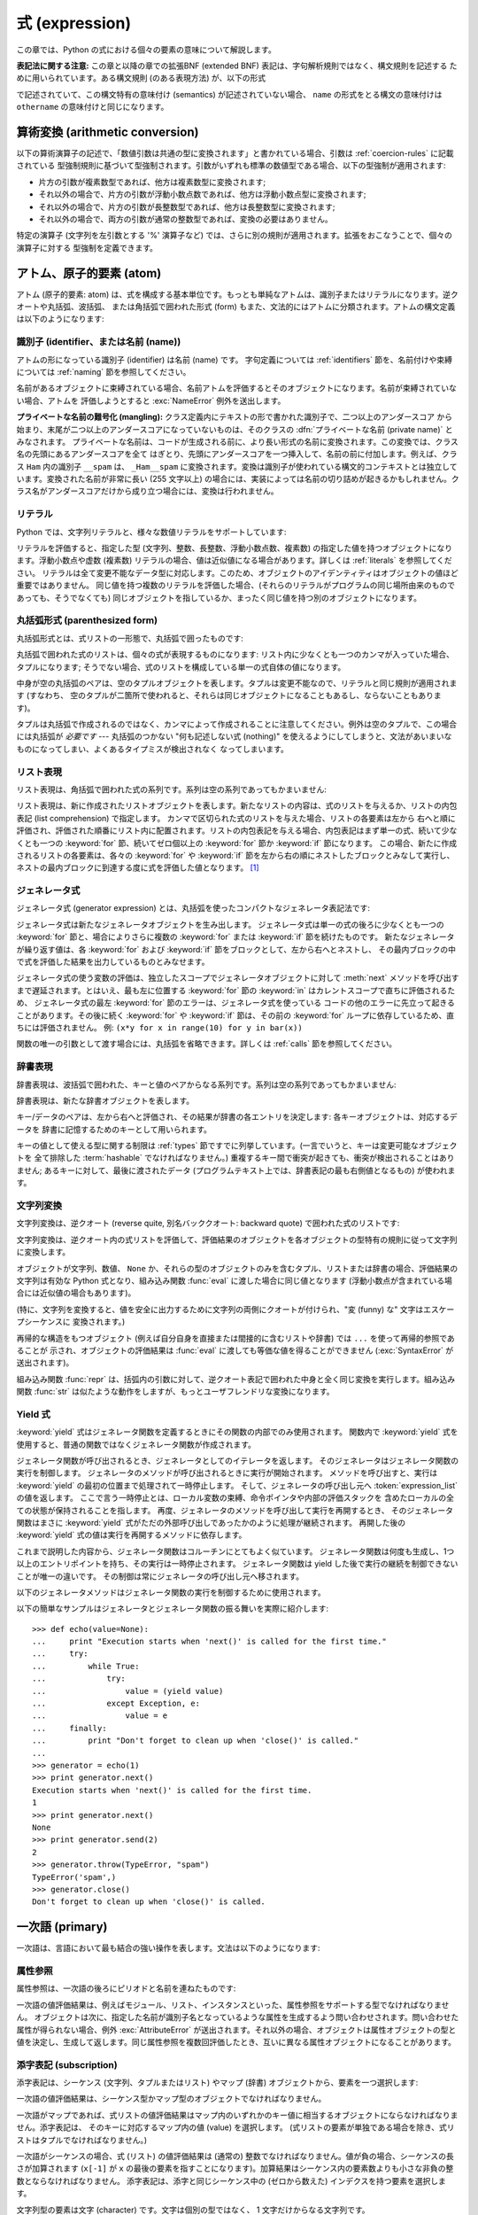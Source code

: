 
.. _expressions:

***************
式 (expression)
***************

.. index:: single: expression

この章では、Python の式における個々の要素の意味について解説します。

**表記法に関する注意:** この章と以降の章での拡張BNF  (extended BNF) 表記は、字句解析規則ではなく、構文規則を記述する
ために用いられています。ある構文規則 (のある表現方法) が、以下の形式

.. productionlist:: *
   name: `othername`

.. index:: single: syntax

で記述されていて、この構文特有の意味付け (semantics) が記述されていない場合、 ``name``
の形式をとる構文の意味付けは ``othername`` の意味付けと同じになります。


.. _conversions:

算術変換 (arithmetic conversion)
================================

.. index:: pair: arithmetic; conversion

以下の算術演算子の記述で、「数値引数は共通の型に変換されます」と書かれている場合、引数は :ref:`coercion-rules` に記載されている
型強制規則に基づいて型強制されます。引数がいずれも標準の数値型である場合、以下の型強制が適用されます:

* 片方の引数が複素数型であれば、他方は複素数型に変換されます;

* それ以外の場合で、片方の引数が浮動小数点数であれば、他方は浮動小数点型に変換されます;

* それ以外の場合で、片方の引数が長整数型であれば、他方は長整数型に変換されます;

* それ以外の場合で、両方の引数が通常の整数型であれば、変換の必要はありません。

特定の演算子 (文字列を左引数とする '%' 演算子など) では、さらに別の規則が適用されます。拡張をおこなうことで、個々の演算子に対する
型強制を定義できます。


.. _atoms:

アトム、原子的要素 (atom)
=========================

.. index:: single: atom

アトム (原子的要素: atom) は、式を構成する基本単位です。もっとも単純なアトムは、識別子またはリテラルになります。逆クオートや丸括弧、波括弧、
または角括弧で囲われた形式 (form) もまた、文法的にはアトムに分類されます。アトムの構文定義は以下のようになります:

.. productionlist::
   atom: `identifier` | `literal` | `enclosure`
   enclosure: `parenth_form` | `list_display`
            : | `generator_expression` | `dict_display`
            : | `string_conversion` | `yield_atom`


.. _atom-identifiers:

識別子 (identifier、または名前 (name))
--------------------------------------

.. index::
   single: name
   single: identifier

アトムの形になっている識別子 (identifier) は名前 (name) です。
字句定義については :ref:`identifiers` 節を、名前付けや束縛については :ref:`naming` 節を参照してください。

.. index:: exception: NameError

名前があるオブジェクトに束縛されている場合、名前アトムを評価するとそのオブジェクトになります。名前が束縛されていない場合、アトムを
評価しようとすると :exc:`NameError` 例外を送出します。

.. index::
   pair: name; mangling
   pair: private; names

**プライベートな名前の難号化 (mangling):** クラス定義内にテキストの形で書かれた識別子で、二つ以上のアンダースコア
から始まり、末尾が二つ以上のアンダースコアになっていないものは、そのクラスの :dfn:`プライベートな名前 (private name)` とみなされます。
プライベートな名前は、コードが生成される前に、より長い形式の名前に変換されます。この変換では、クラス名の先頭にあるアンダースコアを全て
はぎとり、先頭にアンダースコアを一つ挿入して、名前の前に付加します。例えば、クラス ``Ham`` 内の識別子 ``__spam`` は、
``_Ham__spam`` に変換されます。変換は識別子が使われている構文的コンテキストとは独立しています。変換された名前が非常に長い (255 文字以上)
の場合には、実装によっては名前の切り詰めが起きるかもしれません。クラス名がアンダースコアだけから成り立つ場合には、変換は行われません。

.. _atom-literals:

リテラル
--------

.. index:: single: literal

Python では、文字列リテラルと、様々な数値リテラルをサポートしています:

.. productionlist::
    literal: `stringliteral` | `integer` | `longinteger`
           : | `floatnumber` | `imagnumber`

.. index::
   triple: immutable; data; type
   pair: immutable; object

リテラルを評価すると、指定した型 (文字列、整数、長整数、浮動小数点数、複素数) の指定した値を持つオブジェクトになります。浮動小数点や虚数 (複素数)
リテラルの場合、値は近似値になる場合があります。詳しくは :ref:`literals` を参照してください。
リテラルは全て変更不能なデータ型に対応します。このため、オブジェクトのアイデンティティはオブジェクトの値ほど重要ではありません。
同じ値を持つ複数のリテラルを評価した場合、(それらのリテラルがプログラムの同じ場所由来のものであっても、そうでなくても)
同じオブジェクトを指しているか、まったく同じ値を持つ別のオブジェクトになります。


.. _parenthesized:

丸括弧形式 (parenthesized form)
-------------------------------

.. index:: single: parenthesized form

丸括弧形式とは、式リストの一形態で、丸括弧で囲ったものです:

.. productionlist::
   parenth_form: "(" [`expression_list`] ")"

丸括弧で囲われた式のリストは、個々の式が表現するものになります: リスト内に少なくとも一つのカンマが入っていた場合、タプルになります;
そうでない場合、式のリストを構成している単一の式自体の値になります。

.. index:: pair: empty; tuple

中身が空の丸括弧のペアは、空のタプルオブジェクトを表します。タプルは変更不能なので、リテラルと同じ規則が適用されます (すなわち、
空のタプルが二箇所で使われると、それらは同じオブジェクトになることもあるし、ならないこともあります)。

.. index::
   single: comma
   pair: tuple; display

タプルは丸括弧で作成されるのではなく、カンマによって作成されることに注意してください。例外は空のタプルで、この場合には丸括弧が *必要です* ---
丸括弧のつかない "何も記述しない式 (nothing)" を使えるようにしてしまうと、文法があいまいなものになってしまい、よくあるタイプミスが検出されなく
なってしまいます。


.. _lists:

リスト表現
----------

.. index::
   pair: list; display
   pair: list; comprehensions

リスト表現は、角括弧で囲われた式の系列です。系列は空の系列であってもかまいません:

.. productionlist::
    list_display: "[" [`expression_list` | `list_comprehension`] "]"
    list_comprehension: `expression` `list_for`
    list_for: "for" `target_list` "in" `old_expression_list` [`list_iter`]
    old_expression_list: `old_expression` [("," `old_expression`)+ [","]]
    old_expression: `or_test` | `old_lambda_form`
    list_iter: `list_for` | `list_if`
    list_if: "if" `old_expression` [`list_iter`]

.. index::
   pair: list; comprehensions
   object: list
   pair: empty; list

リスト表現は、新に作成されたリストオブジェクトを表します。新たなリストの内容は、式のリストを与えるか、リストの内包表記 (list
comprehension) で指定します。  カンマで区切られた式のリストを与えた場合、リストの各要素は左から
右へと順に評価され、評価された順番にリスト内に配置されます。リストの内包表記を与える場合、内包表記はまず単一の式、続いて少なくとも一つの
:keyword:`for` 節、続いてゼロ個以上の :keyword:`for` 節か :keyword:`if` 節になります。
この場合、新たに作成されるリストの各要素は、各々の :keyword:`for` や :keyword:`if`
節を左から右の順にネストしたブロックとみなして実行し、ネストの最内ブロックに到達する度に式を評価した値となります。  [#]_


.. _genexpr:

ジェネレータ式
--------------

.. index:: pair: generator; expression

.. % Generator expressions

ジェネレータ式 (generator expression) とは、丸括弧を使ったコンパクトなジェネレータ表記法です:

.. productionlist::
   generator_expression: "(" `expression` `genexpr_for` ")"
   genexpr_for: "for" `target_list` "in" `or_test` [`genexpr_iter`]
   genexpr_iter: `genexpr_for` | `genexpr_if`
   genexpr_if: "if" `old_expression` [`genexpr_iter`]

.. index:: object: generator

ジェネレータ式は新たなジェネレータオブジェクトを生み出します。   ジェネレータ式は単一の式の後ろに少なくとも一つの :keyword:`for`
節と、場合によりさらに複数の :keyword:`for` または :keyword:`if` 節を続けたものです。
新たなジェネレータが繰り返す値は、各 :keyword:`for` および :keyword:`if` 節をブロックとして、左から右へとネストし、
その最内ブロックの中で式を評価した結果を出力しているものとみなせます。

ジェネレータ式の使う変数の評価は、独立したスコープでジェネレータオブジェクトに対して
:meth:`next` メソッドを呼び出すまで遅延されます。とはいえ、最も左に位置する
:keyword:`for` 節の :keyword:`in` はカレントスコープで直ちに評価されるため、
ジェネレータ式の最左 :keyword:`for` 節のエラーは、ジェネレータ式を使っている
コードの他のエラーに先立って起きることがあります。その後に続く :keyword:`for` や
:keyword:`if` 節は、その前の :keyword:`for` ループに依存しているため、直ちには評価されません。
例: ``(x*y for x in range(10) for y in bar(x))``

関数の唯一の引数として渡す場合には、丸括弧を省略できます。詳しくは :ref:`calls` 節を参照してください。


.. _dict:

辞書表現
--------

.. index:: pair: dictionary; display

.. index::
   single: key
   single: datum
   single: key/datum pair

辞書表現は、波括弧で囲われた、キーと値のペアからなる系列です。系列は空の系列であってもかまいません:

.. productionlist::
   dict_display: "{" [`key_datum_list`] "}"
   key_datum_list: `key_datum` ("," `key_datum`)* [","]
   key_datum: `expression` ":" `expression`

.. index:: object: dictionary

辞書表現は、新たな辞書オブジェクトを表します。

キー/データのペアは、左から右へと評価され、その結果が辞書の各エントリを決定します: 各キーオブジェクトは、対応するデータを
辞書に記憶するためのキーとして用いられます。

.. index:: pair: immutable; object

キーの値として使える型に関する制限は :ref:`types` 節ですでに列挙しています。(一言でいうと、キーは変更可能なオブジェクトを
全て排除した :term:`hashable` でなければなりません。) 重複するキー間で衝突が起きても、衝突が検出されることはありません; あるキーに対して、最後に渡されたデータ
(プログラムテキスト上では、辞書表記の最も右側値となるもの) が使われます。


.. _string-conversions:

文字列変換
----------

.. index::
   pair: string; conversion
   pair: reverse; quotes
   pair: backward; quotes
   single: back-quotes

文字列変換は、逆クオート (reverse quite, 別名バッククオート:  backward quote) で囲われた式のリストです:

.. productionlist::
   string_conversion: "'" `expression_list` "'"

文字列変換は、逆クオート内の式リストを評価して、評価結果のオブジェクトを各オブジェクトの型特有の規則に従って文字列に変換します。

オブジェクトが文字列、数値、 ``None`` か、それらの型のオブジェクトのみを含むタプル、リストまたは辞書の場合、評価結果の文字列は有効な Python
式となり、組み込み関数 :func:`eval` に渡した場合に同じ値となります  (浮動小数点が含まれている場合には近似値の場合もあります)。

(特に、文字列を変換すると、値を安全に出力するために文字列の両側にクオートが付けられ、"変 (funny) な" 文字はエスケープシーケンスに
変換されます。)

.. index:: object: recursive

再帰的な構造をもつオブジェクト (例えば自分自身を直接または間接的に含むリストや辞書) では ``...`` を使って再帰的参照であることが
示され、オブジェクトの評価結果は :func:`eval` に渡しても等価な値を得ることができません (:exc:`SyntaxError` が
送出されます)。

.. index::
   builtin: repr
   builtin: str

組み込み関数 :func:`repr` は、括弧内の引数に対して、逆クオート表記で囲われた中身と全く同じ変換を実行します。組み込み関数
:func:`str` は似たような動作をしますが、もっとユーザフレンドリな変換になります。


.. _yieldexpr:

Yield 式
--------

.. index::
   keyword: yield
   pair: yield; expression
   pair: generator; function

.. productionlist::
   yield_atom: "(" `yield_expression` ")"
   yield_expression: "yield" [`expression_list`]

.. versionadded:: 2.5

:keyword:`yield` 式はジェネレータ関数を定義するときにその関数の内部でのみ使用されます。
関数内で :keyword:`yield` 式を使用すると、普通の関数ではなくジェネレータ関数が作成されます。

ジェネレータ関数が呼び出されるとき、ジェネレータとしてのイテレータを返します。
そのジェネレータはジェネレータ関数の実行を制御します。
ジェネレータのメソッドが呼び出されるときに実行が開始されます。
メソッドを呼び出すと、実行は :keyword:`yield` の最初の位置まで処理されて一時停止します。
そして、ジェネレータの呼び出し元へ :token:`expression_list` の値を返します。
ここで言う一時停止とは、ローカル変数の束縛、命令ポインタや内部の評価スタックを
含めたローカルの全ての状態が保持されることを指します。
再度、ジェネレータのメソッドを呼び出して実行を再開するとき、
そのジェネレータ関数はまさに :keyword:`yield` 式がただの外部呼び出しであったかのように処理が継続されます。
再開した後の :keyword:`yield` 式の値は実行を再開するメソッドに依存します。

.. index:: single: coroutine

これまで説明した内容から、ジェネレータ関数はコルーチンにとてもよく似ています。
ジェネレータ関数は何度も生成し、1つ以上のエントリポイントを持ち、その実行は一時停止されます。
ジェネレータ関数は yield した後で実行の継続を制御できないことが唯一の違いです。
その制御は常にジェネレータの呼び出し元へ移されます。

.. index:: object: generator

以下のジェネレータメソッドはジェネレータ関数の実行を制御するために使用されます。

.. index:: exception: StopIteration


.. method:: generator.next()

   ジェネレータ関数の実行を開始する、または最後に :keyword:`yield` 式が実行された位置から再開します。
   ジェネレータ関数が :meth:`next` メソッドで再開されるとき、カレントの :keyword:`yield` は
   常に :const:`None` に対して評価されます。それから実行は、次の :keyword:`yield` 式の位置まで
   継続されて、再度そのジェネレータは一時停止します。そして :token:`expression_list` の値が
   :meth:`next` の呼び出し元へ返されます。ジェネレータが値を生成することなく終了すると :exc:`StopIteration` が発生します。

.. method:: generator.send(value)

   ジェネレータ関数の内部へ値を "送り"、実行を再開します。
   引数の ``value`` はカレントの :keyword:`yield` 式の結果になります。
   :meth:`send` メソッドはジェネレータが生成した次の値、またはジェネレータが値を
   生成することなく終了すると :exc:`StopIteration` が発生します。
   ジェネレータが再開するために :meth:`send` を呼び出すときは、
   引数として :const:`None` を指定しなければなりません。
   そうしないと、値を受け取る :keyword:`yield` 式が存在しないからです。

.. method:: generator.throw(type[, value[, traceback]])

   ジェネレータが中断した位置で ``type`` 型の例外を発生させて、ジェネレータ関数が
   生成する次の値を返します。ジェネレータが値を生成することなく終了すると
   :exc:`StopIteration` が発生します。ジェネレータ関数が渡された例外を捕捉しない、
   もしくは違う例外を発生させるなら、その例外は呼び出し元へ伝搬されます。

.. index:: exception: GeneratorExit


.. method:: generator.close()

   ジェネレータ関数が中断した位置で :exc:`GeneratorExit` を発生させます。
   ジェネレータ関数が (通常の終了または既にクローズされたことで) :exc:`StopIteration` 、
   もしくは (例外を捕捉しないことで) :exc:`GeneratorExit` を発生させる場合 close() は
   呼び出し元へ返されます。ジェネレータが値を生成する場合 :exc:`RuntimeError` が発生します。
   :meth:`close` はジェネレータが通常の終了または例外により既に終了している場合は何もしません。

以下の簡単なサンプルはジェネレータとジェネレータ関数の振る舞いを実際に紹介します::

   >>> def echo(value=None):
   ...     print "Execution starts when 'next()' is called for the first time."
   ...     try:
   ...         while True:
   ...             try:
   ...                 value = (yield value)
   ...             except Exception, e:
   ...                 value = e
   ...     finally:
   ...         print "Don't forget to clean up when 'close()' is called."
   ...
   >>> generator = echo(1)
   >>> print generator.next()
   Execution starts when 'next()' is called for the first time.
   1
   >>> print generator.next()
   None
   >>> print generator.send(2)
   2
   >>> generator.throw(TypeError, "spam")
   TypeError('spam',)
   >>> generator.close()
   Don't forget to clean up when 'close()' is called.


.. seealso::

   :pep:`0342` - 拡張されたジェネレータを用いたコルーチン
      シンプルなコルーチンとして利用できるように、ジェネレータの構文と API を拡張する提案です。

.. _primaries:

一次語 (primary)
================

.. index:: single: primary

一次語は、言語において最も結合の強い操作を表します。文法は以下のようになります:

.. productionlist::
   primary: `atom` | `attributeref` | `subscription` | `slicing` | `call`


.. _attribute-references:

属性参照
--------

.. index:: pair: attribute; reference

属性参照は、一次語の後ろにピリオドと名前を連ねたものです:

.. productionlist::
   attributeref: `primary` "." `identifier`

.. index::
   exception: AttributeError
   object: module
   object: list

一次語の値評価結果は、例えばモジュール、リスト、インスタンスといった、属性参照をサポートする型でなければなりません。
オブジェクトは次に、指定した名前が識別子名となっているような属性を生成するよう問い合わせされます。問い合わせた属性が得られない場合、例外
:exc:`AttributeError` が送出されます。それ以外の場合、オブジェクトは属性オブジェクトの型と
値を決定し、生成して返します。同じ属性参照を複数回評価したとき、互いに異なる属性オブジェクトになることがあります。


.. _subscriptions:

添字表記 (subscription)
-----------------------

.. index:: single: subscription

.. index::
   object: sequence
   object: mapping
   object: string
   object: tuple
   object: list
   object: dictionary
   pair: sequence; item

添字表記は、シーケンス (文字列、タプルまたはリスト) やマップ (辞書) オブジェクトから、要素を一つ選択します:

.. productionlist::
   subscription: `primary` "[" `expression_list` "]"

一次語の値評価結果は、シーケンス型かマップ型のオブジェクトでなければなりません。

一次語がマップであれば、式リストの値評価結果はマップ内のいずれかのキー値に相当するオブジェクトにならなければなりません。添字表記は、
そのキーに対応するマップ内の値 (value) を選択します。 (式リストの要素が単独である場合を除き、式リストはタプルでなければなりません。)

一次語がシーケンスの場合、式 (リスト) の値評価結果は (通常の) 整数でなければなりません。値が負の場合、シーケンスの長さが加算されます
(``x[-1]`` が ``x`` の最後の要素を指すことになります)。加算結果はシーケンス内の要素数よりも小さな非負の整数とならなければなりません。
添字表記は、添字と同じシーケンス中の (ゼロから数えた) インデクスを持つ要素を選択します。

.. index::
   single: character
   pair: string; item

文字列型の要素は文字 (character) です。文字は個別の型ではなく、 1 文字だけからなる文字列です。


.. _slicings:

スライス表記 (slicing)
----------------------

.. index::
   single: slicing
   single: slice

.. index::
   object: sequence
   object: string
   object: tuple
   object: list

スライス表記はシーケンスオブジェクト (文字列、タプルまたはリスト) におけるある範囲の要素を選択します。スライス表記は式として用いたり、代入や
:keyword:`del` 文の対象として用いたりできます。スライス表記の構文は以下のようになります:

.. productionlist::
   slicing: `simple_slicing` | `extended_slicing`
   simple_slicing: `primary` "[" `short_slice` "]"
   extended_slicing: `primary` "[" `slice_list` "]"
   slice_list: `slice_item` ("," `slice_item`)* [","]
   slice_item: `expression` | `proper_slice` | `ellipsis`
   proper_slice: `short_slice` | `long_slice`
   short_slice: [`lower_bound`] ":" [`upper_bound`]
   long_slice: `short_slice` ":" [`stride`]
   lower_bound: `expression`
   upper_bound: `expression`
   stride: `expression`
   ellipsis: "..."

.. index:: pair: extended; slicing

上記の形式的な構文法にはあいまいさがあります: 式リストに見えるものは、スライスリストにも見えるため、添字表記はスライス表記としても解釈されうる
ということです。この場合には、(スライスリストの評価結果が、適切なスライスや省略表記 (ellipsis)
にならない場合)、スライス表記としての解釈よりも添字表記としての解釈の方が高い優先順位を持つように定義することで、構文法をより
難解にすることなくあいまいさを取り除いています。同様に、スライスリストが厳密に一つだけの短いスライスで、末尾にカンマが
続いていない場合、拡張スライスとしての解釈より、単純なスライスとしての解釈が優先されます。

単純なスライスに対する意味付けは以下のようになります。一次語の値評価結果は、シーケンス型のオブジェクトでなければなりません。
下境界および上境界を表す式がある場合、それらの値評価結果は整数でなくてはなりません; デフォルトの値は、それぞれゼロと ``sys.maxint``
です。どちらかの境界値が負である場合、シーケンスの長さが加算されます。こうして、スライスは *i* および *j* をそれぞれ指定した下境界、上境界として、
インデクス *k* が ``i <= k < j`` となる全ての要素を選択します。選択の結果、空のシーケンスになることもあります。 *i* や *j* が
有効なインデクス範囲の外側にある場合でも、エラーにはなりません (範囲外の要素は存在しないので、選択されないだけです)。

.. index::
   single: start (slice object attribute)
   single: stop (slice object attribute)
   single: step (slice object attribute)

拡張スライスに対する意味付けは、以下のようになります。一次語の値評価結果は、辞書型のオブジェクトでなければなりません。
また、辞書は以下に述べるようにしてスライスリストから生成されたキーによってインデクス指定できなければなりません。
スライスリストに少なくとも一つのカンマが含まれている場合、キーは各スライス要素を値変換したものからなるタプルになります;
それ以外の場合、単一のスライス要素自体を値変換したものがキーになります。一個の式でできたスライス要素の変換は、その式になります。
省略表記スライス要素の変換は、組み込みの ``Ellipsis`` オブジェクトになります。適切なスライスの変換は、スライスオブジェクト
(:ref:`types` 参照) で :attr:`start`, :attr:`stop` および :attr:`step`
属性は、それぞれ指定した下境界、上境界、およびとび幅 (stride) になります。式がない場合には ``None`` に置き換えられます。


.. _calls:

呼び出し (call)
---------------

.. index:: single: call

.. index:: object: callable

呼び出し (call) は、呼び出し可能オブジェクト (callable object, 例えば関数など)
を、引数列とともに呼び出します。引数列は空のシーケンスでもかまいません:

.. productionlist::
   call: `primary` "(" [`argument_list` [","]
       : | `expression` `genexpr_for`] ")"
   argument_list: `positional_arguments` ["," `keyword_arguments`]
                :   ["," "*" `expression`] ["," `keyword_arguments`]
                :   ["," "**" `expression`]
                : | `keyword_arguments` ["," "*" `expression`]
                :   ["," "**" `expression`]
                : | "*" `expression` ["," "*" `expression`] ["," "**" `expression`]
                : | "**" `expression`
   positional_arguments: `expression` ("," `expression`)*
   keyword_arguments: `keyword_item` ("," `keyword_item`)*
   keyword_item: `identifier` "=" `expression`

固定引数やキーワード引数の後ろにカンマをつけてもかまいません。構文の意味付けに影響を及ぼすことはありません。

一次語の値評価結果は、呼び出し可能オブジェクトでなければなりません (ユーザ定義関数、組み込み関数、組み込みオブジェクトのメソッド、
クラスオブジェクト、クラスインスタンスのメソッド、そして特定のクラスインスタンス自体が呼び出し可能です; 拡張によって、
その他の呼び出し可能オブジェクト型を定義することができます)。引数式は全て、呼び出しを試みる前に値評価されます。仮引数 (formal parameter)
リストの構文については :ref:`function`  を参照してください。

キーワード引数が存在する場合、以下のようにして最初に固定引数 (positional argument) に変換されます。まず、値の入っていない
スロットが仮引数に対して生成されます。N 個の固定引数がある場合、固定引数は先頭の N スロットに配置されます。
次に、各キーワード引数について、識別子を使って対応するスロットを決定します (識別子が最初の仮引数パラメタ名と同じなら、最初の
スロットを使う、といった具合です)。スロットがすでにすべて埋まっていたなら :exc:`TypeError` 例外が送出されます。
それ以外の場合、引数値をスロットに埋めていきます。 (式が ``None`` であっても、その式でスロットを埋めます)。
全ての引数が処理されたら、まだ埋められていないスロットをそれぞれに対応する関数定義時のデフォルト値で埋めます。(デフォルト値は、
関数が定義されたときに一度だけ計算されます; 従って、リストや辞書のような変更可能なオブジェクトがデフォルト値として使われると、
対応するスロットに引数を指定しない限り、このオブジェクトが全ての呼び出しから共有されます; このような状況は通常避けるべきです。)
デフォルト値が指定されていない、値の埋められていないスロットが残っている場合 :exc:`TypeError` 例外が送出されます。
そうでない場合、値の埋められたスロットからなるリストが呼び出しの引数として使われます。

.. impl-detail::

   実際の実装では、名前を持たない固定引数を受け取る組み込み関数を提供するかもしれません。
   そういった組み込み関数がドキュメント化の目的で '名前' を設けていたとしても、
   実際には持っていないのでキーワードによって提供されません。
   CPython では、C 言語で実装された関数の名前を持たない固定引数を解析するために
   :cfunc:`PyArg_ParseTuple` を使用します。

仮引数スロットの数よりも多くの固定引数がある場合、構文  ``*identifier`` を使って指定された仮引数がないかぎり、
:exc:`TypeError` 例外が送出されます;  仮引数 ``*identifier`` がある場合、この仮引数は余分な固定引数が入ったタプル
(もしくは、余分な固定引数がない場合には空のタプル) を受け取ります。

キーワード引数のいずれかが仮引数名に対応しない場合、構文 ``**identifier`` を使って指定された仮引数がない限り、
:exc:`TypeError` 例外が送出されます; 仮引数 ``**identifier`` がある場合、この仮引数は余分なキーワード引数が入った
(キーワードをキーとし、引数値をキーに対応する値とした) 辞書を受け取ります。余分なキーワード引数がない場合には、空の (新たな) 辞書を受け取ります。

関数呼び出しの際に ``*expression`` 構文が使われる場合、 ``expression`` の値評価結果はシーケンスでなくてはなりません。
このシーケンスの要素は、追加の固定引数のように扱われます; すなわち、固定引数 *x1* ,..., *xN* と、 *y1* ,..., *yM* になるシーケンス
``expression`` を使った場合、M+N 個の固定引数 *x1* ,..., *xN* , *y1* ,..., *yM* を使った呼び出しと同じになります。

``*expression`` 構文はキーワード引数の *後ろ* で指定しても良いですが、
キーワード引数よりも *前* で指定されたものとして処理されます
( ``**expression`` 引数を指定したときの振る舞いは以下を参照)。従って::

   >>> def f(a, b):
   ...  print a, b
   ...
   >>> f(b=1, *(2,))
   2 1
   >>> f(a=1, *(2,))
   Traceback (most recent call last):
     File "<stdin>", line 1, in ?
   TypeError: f() got multiple values for keyword argument 'a'
   >>> f(1, *(2,))
   1 2

となります。

キーワード引数と ``*expression`` 構文を同じ呼び出しで一緒に使うことはあまりないので、実際に上記のような混乱が生じることはありません。

関数呼び出しで ``**expression`` 構文が使われた場合、 ``expression`` の値評価結果はマップ型でなければなりません。
辞書の内容は追加のキーワード引数として扱われます。明示的なキーワード引数が ``expression`` 内のキーワード
と重複した場合には :exc:`TypeError` 例外が送出されます。

``*identifier`` や ``**identifier`` 構文を使った仮引数は、固定引数スロットやキーワード引数名にすることができません。
``(sublist)`` 構文を使った仮引数は、キーワード引数名には使えません; sublist は、リスト全体が一つの無名の引数スロット
に対応しており、sublist 中の引数は、他の全てのパラメタに対する処理が終わった後に、通常のタプル形式の代入規則を使ってスロットに入れられます。

呼び出しを行うと、例外を送出しない限り、常に何らかの値を返します。 ``None`` を返す場合もあります。戻り値がどのように算出されるかは、
呼び出し可能オブジェクトの形態によって異なります。

呼び出し可能オブジェクトが。。。

ユーザ定義関数のとき:
   .. index::
      pair: function; call
      triple: user-defined; function; call
      object: user-defined function
      object: function

   関数のコードブロックに引数リストが渡され、実行されます。コードブロックは、まず仮引数を実引数に結合 (bind) します; この動作については
   :ref:`function` で記述しています。コードブロックで :keyword:`return` 文が実行される際に、関数呼び出しの戻り値
   (return value) が決定されます。

組み込み関数や組み込みメソッドのとき:
   .. index::
      pair: function; call
      pair: built-in function; call
      pair: method; call
      pair: built-in method; call
      object: built-in method
      object: built-in function
      object: method
      object: function

   結果はインタプリタに依存します; 組み込み関数やメソッドの詳細は :ref:`built-in-funcs` を参照してください。

クラスオブジェクトのとき:
   .. index::
      object: class
      pair: class object; call

   そのクラスの新しいインスタンスが返されます。

クラスインスタンスメソッドのとき:
   .. index::
      object: class instance
      object: instance
      pair: class instance; call

   対応するユーザ定義の関数が呼び出されます。このとき、呼び出し時の引数リストより一つ長い引数リストで呼び出されます: インスタンスが引数リストの先頭に追加
   されます。

クラスインスタンスのとき:
   .. index::
      pair: instance; call
      single: __call__() (object method)

   クラスで :meth:`__call__` メソッドが定義されていなければなりません; :meth:`__call__`
   メソッドが呼び出された場合と同じ効果をもたらします。


.. _power:

べき乗演算 (power operator)
===========================

べき乗演算は、左側にある単項演算子よりも強い結合優先順位があります; 一方、右側にある単項演算子よりは低い結合優先順位に
なっています。構文は以下のようになります:

.. productionlist::
   power: `primary` ["**" `u_expr`]

従って、べき乗演算子と単項演算子からなる演算列が丸括弧で囲われていない場合、演算子は右から左へと評価されます (この場合は
演算子の評価順序を強制しません。つまり ``-1**2`` は ``-1`` になります)。

べき乗演算子は、二つの引数で呼び出される組み込み関数 :func:`pow`  と同じ意味付けを持っています。引数はまず共通の型に変換されます。
結果の型は、型強制後の引数の型になります。

引数型を混合すると、二項算術演算における型強制規則が適用されます。整数や長整数の被演算子の場合、第二引数が負でない限り、結果は  (型強制後の)
被演算子と同じになります; 第二引数が負の場合、全ての引数は浮動小数点型に変換され、浮動小数点型が返されます。例えば ``10**2`` は ``100``
を返しますが、 ``10**-2``  は ``0.01`` を返します。 (上述の仕様のうち、最後のものは Python 2.2 で追加されました。
Python 2.1 以前では、双方の引数が整数型で、第二引数が負の場合、例外が送出されていました。)

``0.0`` を負の数でべき乗すると :exc:`ZeroDivisionError` を送出します。負の数を小数でべき乗すると
:exc:`ValueError` になります。


.. _unary:

単項算術演算とビット単位演算(unary arithmetic and bitwise operation)
====================================================================

.. index::
   triple: unary; arithmetic; operation
   triple: unary; bitwise; operation

全ての単項算術演算とビット単位演算は、同じ優先順位を持っています:

.. productionlist::
   u_expr: `power` | "-" `u_expr` | "+" `u_expr` | "~" `u_expr`

.. index::
   single: negation
   single: minus

単項演算子 ``-`` (マイナス) は、引数となる数値の符号を反転 (invert) します。

.. index:: single: plus

単項演算子 ``+`` (プラス) は、数値引数を変更しません。

.. index:: single: inversion

単項演算子 ``~`` (反転) は、整数または長整数の引数をビット単位反転 (bitwise invert) します。 ``x`` のビット単位反転は、
``-(x+1)`` として定義されています。この演算子は整数にのみ適用されます。

.. index:: exception: TypeError

上記の三つはいずれも、引数が正しい型でない場合には :exc:`TypeError` 例外が送出されます。


.. _binary:

二項算術演算 (binary arithmetic operation)
==========================================

.. index:: triple: binary; arithmetic; operation

二項算術演算は、慣習的な優先順位を踏襲しています。演算子のいずれかは、特定の非数値型にも適用されるので注意してください。べき乗 (power)
演算子を除き、演算子には二つのレベル、すなわち乗算的 (multiplicatie) 演算子と加算的 (additie) 演算子しかありません:

.. productionlist::
   m_expr: `u_expr` | `m_expr` "*" `u_expr` | `m_expr` "//" `u_expr` | `m_expr` "/" `u_expr`
         : | `m_expr` "%" `u_expr`
   a_expr: `m_expr` | `a_expr` "+" `m_expr` | `a_expr` "-" `m_expr`

.. index:: single: multiplication

``*`` (乗算: multiplication) 演算は、引数間の積になります。引数の組は、双方ともに数値型であるか、片方が整数 (通常の整数または
長整数) 型で他方がシーケンス型かのどちらかでなければなりません。前者の場合、数値は共通の型に変換された後乗算されます。
後者の場合、シーケンスの繰り返し操作が行われます。繰り返し数を負にすると、空のシーケンスになります。

.. index::
   exception: ZeroDivisionError
   single: division

``/`` (除算: division) および ``//`` (切り捨て除算: floor division)
は、引数間の商になります。数値引数はまず共通の型に変換されます。整数または長整数の除算結果は、同じ型の整数になります; この場合、結果は数学的な除算に関数
'floor' を適用したものになります。ゼロによる除算を行うと :exc:`ZeroDivisionError` 例外を送出します。

.. index:: single: modulo

``%`` (モジュロ: modulo) 演算は、第一引数を第二引数で除算したときの剰余になります。数値引数はまず共通の型に変換されます。
右引数値がゼロの場合には :exc:`ZeroDivisionError` 例外が送出されます。引数値は浮動小数点でもよく。例えば ``3.14%0.7``
は ``0.34`` になります (``3.14`` は ``4*0.7 + 0.34``  だからです)。モジュロ演算子は常に第二引数と同じ符号
(またはゼロ) の結果になります; モジュロ演算の結果の絶対値は、常に第二引数の絶対値よりも小さくなります。 [#]_

整数による除算演算やモジュロ演算は、恒等式:  ``x == (x/y)*y + (x%y)`` と関係しています。整数除算やモジュロはまた、組み込み関数
:func:`divmod`: ``divmod(x, y) == (x/y, x%y)`` と関係しています。
これらの恒等関係は浮動小数点の場合には維持されません; ``x/y`` が ``floor(x/y)`` や ``floor(x/y) - 1`` に
置き換えられた場合、これらの恒等式は近似性を維持します。  [#]_

数値に対するモジュロ演算の実行に加えて ``%`` 演算子は文字列 (string) とユニコードオブジェクトにオーバーロードされ、文字列の書式化
(文字列の挿入としても知られる) を行います。文字列の書式化の構文は Python ライブラリリファレンス :ref:`string-formatting` 節を参照してください。

.. deprecated:: 2.3
   切り捨て除算演算子、モジュロ演算子、および :func:`divmod` 関数は、複素数に対してはもはや定義されていません。目的に合うならば、代わりに
   :func:`abs` を使って浮動小数点に変換してください。

.. index:: single: addition

``+`` (加算) 演算は、引数を加算した値を返します。引数は双方とも数値型か、双方とも同じ型のシーケンスでなければなりません。
前者の場合、数値は共通の型に変換され、加算されます。後者の場合、シーケンスは結合 (concatenate) されます。

.. index:: single: subtraction

``-`` (減算) 演算は、引数間で減算を行った値を返します。数値引数はまず共通の型に変換されます。


.. _shifting:

シフト演算 (shifting operation)
===============================

.. index:: pair: shifting; operation

シフト演算は、算術演算よりも低い優先順位を持っています:

.. productionlist::
   shift_expr: `a_expr` | `shift_expr` ( "<<" | ">>" ) `a_expr`

シフトの演算子は整数または長整数を引数にとります。引数は共通の型に変換されます。シフト演算では、最初の引数を
二つ目の引数に応じたビット数だけ、左または右にビットシフトします。

.. index:: exception: ValueError

*n* ビットの右シフトは ``pow(2,n)`` による除算として定義されています。 *n* ビットの左シフトは ``pow(2,n)``
による乗算として定義されます。負のビット数でシフトを行うと :exc:`ValueError` 例外を送出します。


.. _bitwise:

ビット単位演算の二項演算 (binary bitwise operation)
====================================================

.. index:: triple: binary; bitwise; operation

以下の三つのビット単位演算には、それぞれ異なる優先順位レベルがあります:

.. productionlist::
   and_expr: `shift_expr` | `and_expr` "&" `shift_expr`
   xor_expr: `and_expr` | `xor_expr` "^" `and_expr`
   or_expr: `xor_expr` | `or_expr` "|" `xor_expr`

.. index:: pair: bit-wise; and

``&`` 演算子は、引数間でビット単位の AND をとった値になります。引数は整数または長整数でなければなりません。引数は共通の型に変換されます。

.. index::
   pair: bitwise; xor
   pair: exclusive; or

``^`` 演算子は、引数間でビット単位の XOR (排他的 OR) をとった値になります。引数は整数または長整数でなければなりません。引数は共通の型に変換
されます。

.. index::
   pair: bitwise; or
   pair: inclusive; or

``|`` 演算子は、引数間でビット単位の OR (非排他的 OR) をとった値になります。引数は整数または長整数でなければなりません。引数は共通の型に変換
されます。


.. is以下のラベルは、WARNING対策のために Python 3.x のドキュメントから持ってきた。

.. _comparisons:
.. _is:
.. _is not:
.. _in:
.. _not in:

比較 (comparison)
=================

.. index:: single: comparison

.. index:: pair: C; language

C 言語と違って、Python における比較演算子は同じ優先順位をもっており、全ての算術演算子、シフト演算子、ビット単位演算子よりも低くなっています。
また ``a < b < c`` が数学で伝統的に用いられているのと同じ解釈になる点も C 言語と違います:

.. productionlist::
   comparison: `or_expr` ( `comp_operator` `or_expr` )*
   comp_operator: "<" | ">" | "==" | ">=" | "<=" | "<>" | "!="
                : | "is" ["not"] | ["not"] "in"

比較演算の結果はブール値: ``True`` または ``False`` になります。

.. index:: pair: chaining; comparisons

比較はいくらでも連鎖することができます。例えば ``x < y <= z``  は ``x < y and y <= z``
と等価になります。ただしこの場合、前者では ``y`` はただ一度だけ評価される点が異なります (どちらの場合でも、 ``x < y`` が偽になると
``z`` の値はまったく評価されません)。

形式的には、 *a*, *b*, *c*, ..., *y*, *z*  が式で *op1*, *op2*, ..., *opN* が比較演算子で
ある場合、 ``a op1 b op2 c ... y opN z`` は ``a op1 b and b op2 c and ... y opN z``
と等価になります。ただし、前者では各式は多くても一度しか評価されません。

``a op1 b op2 c`` と書いた場合、 *a* から *c* までの範囲にあるかどうかのテストを指すのではないことに注意してください。
例えば ``x < y > z`` は (きれいな書き方ではありませんが) 完全に正しい文法です。

``<>`` と ``!=`` の二つの形式は等価です; C との整合性を持たせるためには ``!=`` を推奨します; 以下で ``!=`` について
触れている部分では ``<>`` を使うこともできます。 ``<>`` のような書き方は、現在では古い書き方とみなされています。

演算子 ``<``, ``>``, ``==``, ``>=``, ``<=``, および ``!=`` は、
二つのオブジェクト間の値を比較します。オブジェクトは同じ型である必要はありません。双方のオブジェクトが数値であれば、
共通型への変換が行われます。それ以外の場合、異なる型のオブジェクトは *常に* 不等であるとみなされ、一貫してはいるが規定されていない
方法で並べられます。組み込み型でないオブジェクト比較の振る舞いは  ``__cmp__`` メソッドや ``__gt__`` といったリッチな比較メソッドを
定義することでコントロールすることができます。これは  :ref:`specialnames` セクションで説明されています。

(このような比較演算の変則的な定義は、ソートのような操作や :keyword:`in` および :keyword:`not in` といった演算子の定義を
単純化するためのものです。将来、異なる型のオブジェクト間における比較規則は変更されるかもしれません。)

同じ型のオブジェクト間における比較は、型によって異なります:

* 数値間の比較では、算術的な比較が行われます。

* 文字列間の比較では、各文字に対する等価な数値型 (組み込み関数  :func:`ord` の結果) を使って辞書的な (lexicographically)
  比較が行われます。Unicode および 8 ビット文字列は、この動作に関しては完全に互換です。 [#]_

* タプルやリスト間の比較では、対応する各要素の比較結果を使って辞書的な比較が行われます。このため、二つのシーケンスを等価にするためには、各要素が
  完全に等価でなくてはならず、シーケンスは同じ型で同じ長さをもっていなければなりません。

  二つのシーケンスが等価でない場合、異なる値を持つ最初の要素間での比較に従った順序関係になります。例えば ``cmp([1,2,x], [1,2,y])`` は
  ``cmp(x,y)`` と等しい結果を返します。片方の要素に対応する要素が他方にない場合、より短いシーケンスが前に並びます
  (例えば、 ``[1,2] < [1,2,3]`` となります)。

* マップ (辞書) 間の比較では、(key, value) からなるリストをソートしたものが等しい場合に等価になります。 [#]_
  等価性評価以外の結果は一貫したやりかたで解決されるか、定義されないかのいずれかです。 [#]_

* その他のほとんどの組み込み型のオブジェクト比較では、同じオブジェクトでないかぎり等価にはなりません；あるオブジェクトの他のオブジェクトに対する
  大小関係は任意に決定され、一つのプログラムの実行中は一貫したものとなります。

.. _membership-test-details:

演算子 :keyword:`in` および :keyword:`not in` は、コレクション型の要素であるかどうか (メンバシップ、membership)
を調べます。 ``x in s`` は、 *x* がコレクション型 *s* のメンバである場合には真となり、それ以外の場合には偽となります。 ``x not in s``
は ``x in s`` の否定 (negation) を返します。コレクション型のメンバシップテストは、伝統的にはシーケンス型に限定されてきました;
すなわち、あるオブジェクトがコレクション型のメンバとなるのは、そのコレクション型がシーケンスであり、シーケンスがオブジェクトと等価な
要素を含む場合でした。しかし、他の多くのオブジェクトのためにシーケンスでなくてもメンバシップテストをサポートしています。
特に、辞書型では、(キーのための)メンバシップテストをサポートしています。

リストやタプル型について ``x in y`` は ``x == y[i]`` となるようなインデクス *i*
が存在するとき、かつそのときに限り真になります。

Unicode 文字列または文字列型については、 ``x in y``  は *x* が *y* の部分文字列であるとき、かつそのときに限り
真になります。この演算と等価なテストは ``y.find(x) != -1`` です。 *x* および *y* は同じ型である必要はないので注意してください。
すなわち ``u'ab' in 'abc'`` は ``True`` を返すことになります。
空文字列は、他のどんな文字列に対しても常に部分文字列とみなされます。従って ``"" in "abc"`` は ``True`` を返すことになります。

.. versionchanged:: 2.3
   以前は、*x* は長さ ``1`` の文字列型でなければなりませんでした.

:meth:`__contains__` メソッドの定義されたユーザ定義クラスでは、 ``x in y`` が真となるのは
``y.__contains__(x)`` が真となるとき、かつそのときに限ります。

:meth:`__contains__` を定義していないが :meth:`__iter__` は定義しているユーザ定義クラスでは、
``x in y`` は ``x == z`` となるようなある値 `z` が ``y`` 内にわたる反復で生成された場合、
true となります。
もし、反復の間に例外が発生すれば、 :keyword:`in` が例外を発生させたようにみえます。

最終的には、旧式の反復プロトコルの実行を試みます、もし
:meth:`__getitem__` を定義しているようなユーザ定義クラスでは、 ``x in y``  は
``x == y[i]`` となるような非負の整数インデクス *i* が存在するとき、かつそのときにかぎり真となります。
インデクス *i* が負である場合に :exc:`IndexError` 例外が送出されることはありません。
(別の何らかの例外が送出された場合、例外は :keyword:`in` から送出されたかのようになります)。

.. index::
   operator: in
   operator: not in
   pair: membership; test
   object: sequence

演算子 :keyword:`not in` は :keyword:`in` の真値を反転した値として定義されています。

.. index::
   operator: is
   operator: is not
   pair: identity; test

演算子 :keyword:`is` および :keyword:`is not` は、オブジェクトのアイデンティティに対するテストを行います:
``x is y`` は、 *x* と *y* が同じオブジェクトを指すとき、かつそのときに限り真になります。 ``x is not y`` は :keyword:`is`
の真値を反転したものになります。 [#]_

.. _booleans:
.. _and:
.. _or:
.. _not:

ブール演算 (boolean operation)
==============================

.. index::
   pair: Conditional; expression
   pair: Boolean; operation

.. productionlist::
   or_test: `and_test` | `or_test` "or" `and_test`
   and_test: `not_test` | `and_test` "and" `not_test`
   not_test: `comparison` | "not" `not_test`

ブール演算のコンテキストや、式が制御フロー文中で使われる最には、以下の値: ``False``、``None`` 、すべての型における数値のゼロ、空の文字列と
コンテナ (文字列、タプル、リスト、辞書、set、frozenset を含む) は偽 (false) であると解釈されます。それ以外の値は真 (true)
であると解釈されます。
(この振る舞いを変更する方法については特殊メソッド :meth:`~object.__nonzero__` を参照してください)

.. index:: operator: not

演算子 :keyword:`not` は、引数が偽である場合には ``1`` を、それ以外の場合には ``0`` になります。

.. index:: operator: and

式 ``x and y`` は、まず *x* を評価します; *x* が偽なら *x* の値を返します; それ以外の場合には、 *y*
の値を評価し、その結果を返します。

.. index:: operator: or

式 ``x or y`` は、まず *x* を評価します;  *x* が真なら *x* の値を返します; それ以外の場合には、 *y*
の値を評価し、その結果を返します。

(:keyword:`and` も :keyword:`not` も、返す値を ``0`` や ``1`` に
制限するのではなく、最後に評価した引数の値を返すので注意してください。この仕様は、例えば ``s`` を文字列として ``s`` が空文字列の
場合にデフォルトの値に置き換えるような場合に、 ``s or 'foo'``  と書くと期待通りの値になるために便利なことがあります。
:keyword:`not` は、式の値でなく独自に値を作成して返すので、引数と同じ型の値を返すような処理に煩わされることはありません。例えば、 ``not
'foo'`` は、 ``''`` ではなく ``0`` になります)


条件演算 (Conditional Expressions)
==================================
 
.. versionadded:: 2.5
 
.. index::
   pair: conditional; expression
   pair: ternary; operator
 
.. productionlist::
   conditional_expression: `or_test` ["if" `or_test` "else" `expression`]
   expression: `conditional_expression` | `lambda_form`
 
条件演算式 (しばしば、"三項演算子" と呼ばれます) は最も優先度が低いPython の操作です。
 
``x if C else y`` という式は最初に条件 *C* (*x* では *ありません*) を評価します;
*C* が true の場合 *x* が評価され値が返されます; それ以外の場合には *y* が評価され返されます。
 
条件演算に関してより詳しくは :pep:`308` を参照してください。
    

.. _lambda:

ラムダ (lambda)
===============

.. index::
   pair: lambda; expression
   pair: lambda; form
   pair: anonymous; function

.. productionlist::
   lambda_form: "lambda" [`parameter_list`]: `expression`
   old_lambda_form: "lambda" [`parameter_list`]: `old_expression`

ラムダ形式 (lambda form, ラムダ式 (lambda expression)) は、
構文法的には式と同じ位置付けになります。ラムダは、無名関数を作成できる省略記法です; 式 ``lambda arguments: expression``
は、関数オブジェクトになります。ラムダが表す無名オブジェクトは、以下のコード ::

   def name(arguments):
       return expression

で定義された関数と同様に動作します。

引数リストの構文法については :ref:`function` 節を参照してください。ラムダ形式で作成された関数は、実行文 (statement)
を含むことができないので注意してください。


.. _exprlists:

式のリスト
==========

.. index:: pair: expression; list

.. productionlist::
   expression_list: `expression` ( "," `expression` )* [","]

.. index:: object: tuple

少なくとも一つのカンマを含む式のリストは、タプルになります。タプルの長さは、リスト中の式の数に等しくなります。リスト中の式は左から右へと順に評価されます。

.. index:: pair: trailing; comma

単一要素のタプル (別名 *単集合 (singleton)* ) を作りたければ、末尾にカンマが必要です。単一の式だけで、末尾にカンマをつけない場合
には、タプルではなくその式の値になります (空のタプルを作りたいなら、中身が空の丸括弧ペア: ``()`` を使います。)


.. _evalorder:

評価順序
========

.. index:: pair: evaluation; order

Python は、式を左から右へと順に評価してゆきます。ただし、代入式を評価する最には、代入演算子の右側項が左側項よりも先に評価されるので注意してください。

以下に示す実行文の各行での評価順序は、添え字の数字順序と同じになります::

   expr1, expr2, expr3, expr4
   (expr1, expr2, expr3, expr4)
   {expr1: expr2, expr3: expr4}
   expr1 + expr2 * (expr3 - expr4)
   expr1(expr2, expr3, *expr4, **expr5)
   expr3, expr4 = expr1, expr2


.. _summary:

まとめ
======

.. index:: pair: operator; precedence

以下の表は、Python における演算子を、優先順位  の最も低い (結合度が最も低い) ものから最も高い (結合度が最も高い) ものの順に並べたものです。
同じボックス内に示された演算子は同じ優先順位を持ちます。演算子の文法が示されていないかぎり、演算子は全て二項演算子です。
同じボックス内の演算子は、左から右へとグループ化されます (値のテストを含む比較演算子を除きます。比較演算子は、左から右に連鎖します ---
:ref:`comparisons` を参照してください。また、べき乗演算子も除きます。べき乗演算子は右から左にグループ化されます)。

+-----------------------------------------------+--------------------------------+
| 演算子                                        | 説明                           |
+===============================================+================================+
| :keyword:`lambda`                             | ラムダ式                       |
+-----------------------------------------------+--------------------------------+
| :keyword:`if` -- :keyword:`else`              | 条件演算                       |
+-----------------------------------------------+--------------------------------+
| :keyword:`or`                                 | ブール演算 OR                  |
+-----------------------------------------------+--------------------------------+
| :keyword:`and`                                | ブール演算 AND                 |
+-----------------------------------------------+--------------------------------+
| :keyword:`not` *x*                            | ブール演算 NOT                 |
+-----------------------------------------------+--------------------------------+
| ``==``                                        |                                |
| :keyword:`in`, :keyword:`not` :keyword:`in`,  | メンバシップテスト、           |
| :keyword:`is`, :keyword:`is not`, ``<``,      | アイデンティティテスト         |
| ``<=``, ``>``, ``>=``, ``<>``, ``!=``, ``==`` | を含めた比較                   |
+-----------------------------------------------+--------------------------------+
| ``|``                                         | ビット単位 OR                  |
+-----------------------------------------------+--------------------------------+
| ``^``                                         | ビット単位 XOR                 |
+-----------------------------------------------+--------------------------------+
| ``&``                                         | ビット単位 AND                 |
+-----------------------------------------------+--------------------------------+
| ``<<``, ``>>``                                | シフト演算                     |
+-----------------------------------------------+--------------------------------+
| ``+``, ``-``                                  | 加算および減算                 |
+-----------------------------------------------+--------------------------------+
| ``*``, ``/``, ``//``, ``%``                   | 乗算、除算、剰余               |
+-----------------------------------------------+--------------------------------+
| ``+x``, ``-x``, ``~x``                        | 正符号、負符号、ビット単位 NOT |
+-----------------------------------------------+--------------------------------+
| ``**``                                        | べき乗 [#]_                    |
+-----------------------------------------------+--------------------------------+
| ``x[index]``, ``x[index:index]``,             | 添字指定、スライス操作         |
| ``x(arguments...)``, ``x.attribute``          | 属性参照                       |
+-----------------------------------------------+--------------------------------+
| ``(expressions...)``,                         | 式結合またはタプル表現、       |
| ``[expressions...]``,                         | リスト表現、                   |
| ``{key:datum...}``,                           | 辞書表現、                     |
| ```expressions...```                          | 文字列への型変換               |
+-----------------------------------------------+--------------------------------+

.. rubric:: Footnotes

.. [#] Python 2.3 以降のリスト内包は ``for`` の中で使う制御変数を内包表記内のスコープに「リーク」します。
   しかし、この挙動は廃止予定です。Python 3.0 ではこの挙動に依存したコードは動作しなくなります。

.. [#] ``abs(x%y) < abs(y)`` は数学的には真となりますが、浮動小数点に対する演算の場合には、値丸め (roundoff) のために数値計算的に
   真にならない場合があります。例えば、Python の浮動小数点型が IEEE754 倍精度数型になっているプラットフォームを仮定すると、 ``-1e-100 %
   1e100`` は ``1e100`` と同じ符号になるはずなのに、計算結果は ``-1e-100 + 1e100`` となります。これは
   数値計算的には厳密に ``1e100`` と等価です。 :mod:`math` モジュールの関数 :func:`fmod` は、最初の引数と符号が一致する
   ような値を返すので、上記の場合には ``-1e-100`` を返します。どちらのアプローチが適切かは、アプリケーションに依存します。

.. [#] x が y の整数倍に非常に近い場合、丸め誤差によって ``floor(x/y)`` は ``(x-x%y)/y`` よりも大きな値になる可能性があります。
   そのような場合、 Python は ``divmod(x,y)[0] * y + x % y`` が ``x``
   に非常に近くなるという関係を保つために、後者の値を返します。

.. [#] ユニコード文字列間の比較はバイトレベルでは当然とはいえ、ユーザにとっては直感的ではないかもしれません。
   例えば、文字列 ``u"\u00C7"`` と ``u"\u0043\u0327"`` の比較は、
   両方の文字列が同じユニコード文字(LATIN CAPITAL LETTER C WITH CEDILLA)で表されたとしても違います。
   人間が分かり易い方法で文字列を比較するために :func:`unicodedata.normalize` を使用して比較してください。

.. [#] 実装では、この演算をリストを構築したりソートしたりすることなく効率的に行います。

.. [#] Python の初期のバージョンでは、ソートされた (key, value) のリストに対して辞書的な比較を行っていましたが、
   これは等価性の計算のようなよくある操作を実現するには非常にコストの高い操作でした。もっと以前のバージョンの Python では、辞書は
   アイデンティティだけで比較されていました。しかしこの仕様は、 ``{}`` との比較によって辞書が空であるか確かめられると期待して
   いた人々を混乱させていました。

.. [#] 自動的なガベージコレクション、フリーリスト、ディスクリプタの動的特性のために、
       インスタンスメソッドや定数の比較を行うようなときに :keyword:`is` 演算子の利用は、
       一見すると普通ではない振る舞いだと気付くかもしれません。
       詳細はそれぞれのドキュメントを確認してください。

.. [#] べき乗演算子 ``**`` はその右側にある単項演算子かビット単位演算子よりも優先して束縛されます。
   つまり ``2**-1`` は ``0.5`` になります。

